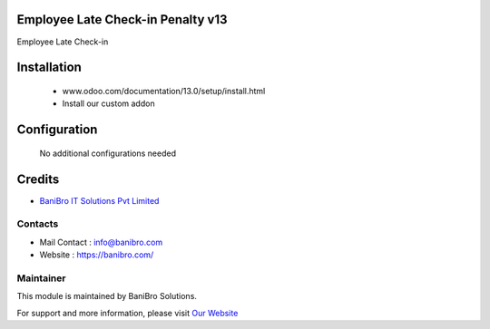 Employee Late Check-in Penalty v13
==================================
Employee Late Check-in

Installation
============
	- www.odoo.com/documentation/13.0/setup/install.html
	- Install our custom addon

Configuration
=============

    No additional configurations needed

Credits
=======
* `BaniBro IT Solutions Pvt Limited <https://banibro.com/>`__

Contacts
--------
* Mail Contact : info@banibro.com
* Website : https://banibro.com/


Maintainer
----------

This module is maintained by BaniBro Solutions.

For support and more information, please visit `Our Website <https://banibro.com/>`__

